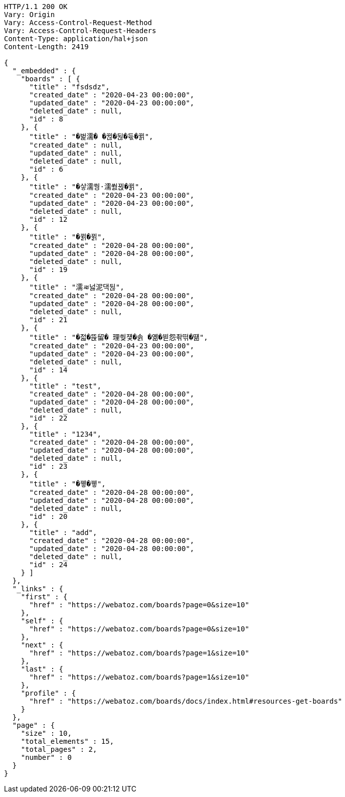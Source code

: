 [source,http,options="nowrap"]
----
HTTP/1.1 200 OK
Vary: Origin
Vary: Access-Control-Request-Method
Vary: Access-Control-Request-Headers
Content-Type: application/hal+json
Content-Length: 2419

{
  "_embedded" : {
    "boards" : [ {
      "title" : "fsdsdz",
      "created_date" : "2020-04-23 00:00:00",
      "updated_date" : "2020-04-23 00:00:00",
      "deleted_date" : null,
      "id" : 8
    }, {
      "title" : "�벑濡� �뀒�뒪�듃�뀕",
      "created_date" : null,
      "updated_date" : null,
      "deleted_date" : null,
      "id" : 6
    }, {
      "title" : "�샇濡쒕·濡쒌뀑�뀕",
      "created_date" : "2020-04-23 00:00:00",
      "updated_date" : "2020-04-23 00:00:00",
      "deleted_date" : null,
      "id" : 12
    }, {
      "title" : "�뀕�뀕",
      "created_date" : "2020-04-28 00:00:00",
      "updated_date" : "2020-04-28 00:00:00",
      "deleted_date" : null,
      "id" : 19
    }, {
      "title" : "濡ㅽ넗泥댁뒪",
      "created_date" : "2020-04-28 00:00:00",
      "updated_date" : "2020-04-28 00:00:00",
      "deleted_date" : null,
      "id" : 21
    }, {
      "title" : "�젋�뜑留� 理쒖쟻�솕 �옒�븯怨좎떢�떎",
      "created_date" : "2020-04-23 00:00:00",
      "updated_date" : "2020-04-23 00:00:00",
      "deleted_date" : null,
      "id" : 14
    }, {
      "title" : "test",
      "created_date" : "2020-04-28 00:00:00",
      "updated_date" : "2020-04-28 00:00:00",
      "deleted_date" : null,
      "id" : 22
    }, {
      "title" : "1234",
      "created_date" : "2020-04-28 00:00:00",
      "updated_date" : "2020-04-28 00:00:00",
      "deleted_date" : null,
      "id" : 23
    }, {
      "title" : "�뀋�뀋",
      "created_date" : "2020-04-28 00:00:00",
      "updated_date" : "2020-04-28 00:00:00",
      "deleted_date" : null,
      "id" : 20
    }, {
      "title" : "add",
      "created_date" : "2020-04-28 00:00:00",
      "updated_date" : "2020-04-28 00:00:00",
      "deleted_date" : null,
      "id" : 24
    } ]
  },
  "_links" : {
    "first" : {
      "href" : "https://webatoz.com/boards?page=0&size=10"
    },
    "self" : {
      "href" : "https://webatoz.com/boards?page=0&size=10"
    },
    "next" : {
      "href" : "https://webatoz.com/boards?page=1&size=10"
    },
    "last" : {
      "href" : "https://webatoz.com/boards?page=1&size=10"
    },
    "profile" : {
      "href" : "https://webatoz.com/boards/docs/index.html#resources-get-boards"
    }
  },
  "page" : {
    "size" : 10,
    "total_elements" : 15,
    "total_pages" : 2,
    "number" : 0
  }
}
----